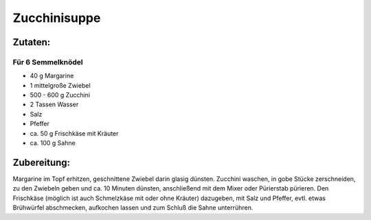 =============
Zucchinisuppe
=============

Zutaten:
========

Für 6 Semmelknödel
------------------

* 40 g Margarine
* 1 mittelgroße Zwiebel
* 500 - 600 g Zucchini
* 2 Tassen Wasser
* Salz
* Pfeffer
* ca. 50 g Frischkäse mit Kräuter
* ca. 100 g Sahne

Zubereitung:
============

Margarine im Topf erhitzen, geschnittene Zwiebel darin glasig dünsten.
Zucchini waschen, in gobe Stücke zerschneiden, zu den Zwiebeln geben und ca. 10 Minuten dünsten, anschließend mit dem Mixer oder Pürierstab pürieren.
Den Frischkäse (möglich ist auch Schmelzkäse mit oder ohne Kräuter) dazugeben, mit Salz und Pfeffer, evtl. etwas Brühwürfel abschmecken, aufkochen lassen und zum Schluß die Sahne unterrühren.
